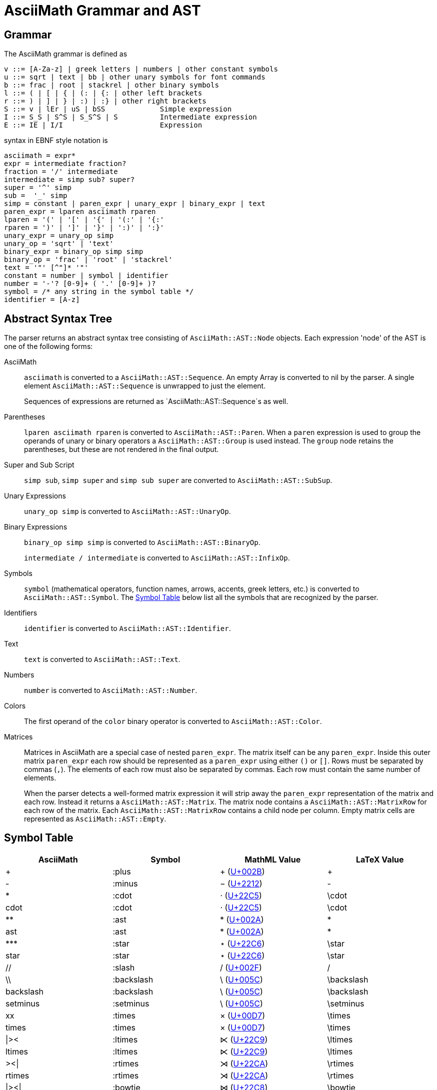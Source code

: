 = AsciiMath Grammar and AST

== Grammar

The AsciiMath grammar is defined as

[source]
----
v ::= [A-Za-z] | greek letters | numbers | other constant symbols
u ::= sqrt | text | bb | other unary symbols for font commands
b ::= frac | root | stackrel | other binary symbols
l ::= ( | [ | { | (: | {: | other left brackets
r ::= ) | ] | } | :) | :} | other right brackets
S ::= v | lEr | uS | bSS             Simple expression
I ::= S_S | S^S | S_S^S | S          Intermediate expression
E ::= IE | I/I                       Expression
----

syntax  in EBNF style notation is

[source]
----
asciimath = expr*
expr = intermediate fraction?
fraction = '/' intermediate
intermediate = simp sub? super?
super = '^' simp
sub =  '_' simp
simp = constant | paren_expr | unary_expr | binary_expr | text
paren_expr = lparen asciimath rparen
lparen = '(' | '[' | '{' | '(:' | '{:'
rparen = ')' | ']' | '}' | ':)' | ':}'
unary_expr = unary_op simp
unary_op = 'sqrt' | 'text'
binary_expr = binary_op simp simp
binary_op = 'frac' | 'root' | 'stackrel'
text = '"' [^"]* '"'
constant = number | symbol | identifier
number = '-'? [0-9]+ ( '.' [0-9]+ )?
symbol = /* any string in the symbol table */
identifier = [A-z]
----

== Abstract Syntax Tree

The parser returns an abstract syntax tree consisting of `AsciiMath::AST::Node` objects.
Each expression 'node' of the AST is one of the following forms:

AsciiMath::
`asciimath` is converted to a `AsciiMath::AST::Sequence`.
An empty Array is converted to nil by the parser.
A single element `AsciiMath::AST::Sequence` is unwrapped to just the element.
+
Sequences of expressions are returned as `AsciiMath::AST::Sequence`s as well.

Parentheses::
`lparen asciimath rparen` is converted to `AsciiMath::AST::Paren`.
When a `paren` expression is used to group the operands of unary or binary operators a `AsciiMath::AST::Group` is used instead.
The `group` node retains the parentheses, but these are not rendered in the final output.

Super and Sub Script::
`simp sub`, `simp super` and `simp sub super` are converted to `AsciiMath::AST::SubSup`.

Unary Expressions::
`unary_op simp` is converted to `AsciiMath::AST::UnaryOp`.

Binary Expressions::
`binary_op simp simp` is converted to `AsciiMath::AST::BinaryOp`.
+
`intermediate / intermediate` is converted to `AsciiMath::AST::InfixOp`.

Symbols::
+
`symbol` (mathematical operators, function names, arrows, accents, greek letters, etc.) is converted to `AsciiMath::AST::Symbol`.
The <<symbol_table>> below list all the symbols that are recognized by the parser.

Identifiers::
+
`identifier` is converted to `AsciiMath::AST::Identifier`.

Text::
+
`text` is converted to `AsciiMath::AST::Text`.

Numbers::
+
`number` is converted to `AsciiMath::AST::Number`.

Colors::
+
The first operand of the `color` binary operator is converted to `AsciiMath::AST::Color`.

Matrices::
Matrices in AsciiMath are a special case of nested `paren_expr`.
The matrix itself can be any `paren_expr`.
Inside this outer matrix `paren_expr` each row should be represented as a `paren_expr` using either `()` or `[]`.
Rows must be separated by commas (`,`).
The elements of each row must also be separated by commas.
Each row must contain the same number of elements.
+
When the parser detects a well-formed matrix expression it will strip away the `paren_expr` representation of the matrix and each row.
Instead it returns a `AsciiMath::AST::Matrix`.
The matrix node contains a `AsciiMath::AST::MatrixRow` for each row of the matrix.
Each `AsciiMath::AST::MatrixRow` contains a child node per column.
Empty matrix cells are represented as `AsciiMath::AST::Empty`.

[[symbol_table]]
== Symbol Table

|===
|AsciiMath |Symbol |MathML Value |LaTeX Value

|+ |:plus |+ (https://codepoints.net/U+002B[U+002B]) |+
|++-++ |:minus |++−++ (https://codepoints.net/U+2212[U+2212]) |++-++
|++*++ |:cdot |++⋅++ (https://codepoints.net/U+22C5[U+22C5]) |++\cdot++
|++cdot++ |:cdot |++⋅++ (https://codepoints.net/U+22C5[U+22C5]) |++\cdot++
|++**++ |:ast |++*++ (https://codepoints.net/U+002A[U+002A]) |++*++
|++ast++ |:ast |++*++ (https://codepoints.net/U+002A[U+002A]) |++*++
|++***++ |:star |++⋆++ (https://codepoints.net/U+22C6[U+22C6]) |++\star++
|++star++ |:star |++⋆++ (https://codepoints.net/U+22C6[U+22C6]) |++\star++
|++//++ |:slash |++/++ (https://codepoints.net/U+002F[U+002F]) |++/++
|++\\++ |:backslash |++\++ (https://codepoints.net/U+005C[U+005C]) |++\backslash++
|++backslash++ |:backslash |++\++ (https://codepoints.net/U+005C[U+005C]) |++\backslash++
|++setminus++ |:setminus |++\++ (https://codepoints.net/U+005C[U+005C]) |++\setminus++
|++xx++ |:times |++×++ (https://codepoints.net/U+00D7[U+00D7]) |++\times++
|++times++ |:times |++×++ (https://codepoints.net/U+00D7[U+00D7]) |++\times++
|++\|><++ |:ltimes |++⋉++ (https://codepoints.net/U+22C9[U+22C9]) |++\ltimes++
|++ltimes++ |:ltimes |++⋉++ (https://codepoints.net/U+22C9[U+22C9]) |++\ltimes++
|++><\|++ |:rtimes |++⋊++ (https://codepoints.net/U+22CA[U+22CA]) |++\rtimes++
|++rtimes++ |:rtimes |++⋊++ (https://codepoints.net/U+22CA[U+22CA]) |++\rtimes++
|++\|><\|++ |:bowtie |++⋈++ (https://codepoints.net/U+22C8[U+22C8]) |++\bowtie++
|++bowtie++ |:bowtie |++⋈++ (https://codepoints.net/U+22C8[U+22C8]) |++\bowtie++
|++-:++ |:div |++÷++ (https://codepoints.net/U+00F7[U+00F7]) |++\div++
|++div++ |:div |++÷++ (https://codepoints.net/U+00F7[U+00F7]) |++\div++
|++divide++ |:div |++÷++ (https://codepoints.net/U+00F7[U+00F7]) |++\div++
|++@++ |:circ |++⚬++ (https://codepoints.net/U+26AC[U+26AC]) |++\circ++
|++circ++ |:circ |++⚬++ (https://codepoints.net/U+26AC[U+26AC]) |++\circ++
|++o+++ |:oplus |++⊕++ (https://codepoints.net/U+2295[U+2295]) |++\oplus++
|++oplus++ |:oplus |++⊕++ (https://codepoints.net/U+2295[U+2295]) |++\oplus++
|++ox++ |:otimes |++⊗++ (https://codepoints.net/U+2297[U+2297]) |++\otimes++
|++otimes++ |:otimes |++⊗++ (https://codepoints.net/U+2297[U+2297]) |++\otimes++
|++o.++ |:odot |++⊙++ (https://codepoints.net/U+2299[U+2299]) |++\odot++
|++odot++ |:odot |++⊙++ (https://codepoints.net/U+2299[U+2299]) |++\odot++
|++sum++ |:sum |++∑++ (https://codepoints.net/U+2211[U+2211]) |++\sum++
|++prod++ |:prod |++∏++ (https://codepoints.net/U+220F[U+220F]) |++\prod++
|++^^++ |:wedge |++∧++ (https://codepoints.net/U+2227[U+2227]) |++\wedge++
|++wedge++ |:wedge |++∧++ (https://codepoints.net/U+2227[U+2227]) |++\wedge++
|++^^^++ |:bigwedge |++⋀++ (https://codepoints.net/U+22C0[U+22C0]) |++\bigwedge++
|++bigwedge++ |:bigwedge |++⋀++ (https://codepoints.net/U+22C0[U+22C0]) |++\bigwedge++
|++vv++ |:vee |++∨++ (https://codepoints.net/U+2228[U+2228]) |++\vee++
|++vee++ |:vee |++∨++ (https://codepoints.net/U+2228[U+2228]) |++\vee++
|++vvv++ |:bigvee |++⋁++ (https://codepoints.net/U+22C1[U+22C1]) |++\bigvee++
|++bigvee++ |:bigvee |++⋁++ (https://codepoints.net/U+22C1[U+22C1]) |++\bigvee++
|++nn++ |:cap |++∩++ (https://codepoints.net/U+2229[U+2229]) |++\cap++
|++cap++ |:cap |++∩++ (https://codepoints.net/U+2229[U+2229]) |++\cap++
|++nnn++ |:bigcap |++⋂++ (https://codepoints.net/U+22C2[U+22C2]) |++\bigcap++
|++bigcap++ |:bigcap |++⋂++ (https://codepoints.net/U+22C2[U+22C2]) |++\bigcap++
|++uu++ |:cup |++∪++ (https://codepoints.net/U+222A[U+222A]) |++\cup++
|++cup++ |:cup |++∪++ (https://codepoints.net/U+222A[U+222A]) |++\cup++
|++uuu++ |:bigcup |++⋃++ (https://codepoints.net/U+22C3[U+22C3]) |++\bigcup++
|++bigcup++ |:bigcup |++⋃++ (https://codepoints.net/U+22C3[U+22C3]) |++\bigcup++
|++=++ |:eq |++=++ (https://codepoints.net/U+003D[U+003D]) |++=++
|++!=++ |:ne |++≠++ (https://codepoints.net/U+2260[U+2260]) |++\neq++
|++ne++ |:ne |++≠++ (https://codepoints.net/U+2260[U+2260]) |++\neq++
|++:=++ |:assign |++≔++ (https://codepoints.net/U+2254[U+2254]) |++:=++
|++<++ |:lt |++<++ (https://codepoints.net/U+003C[U+003C]) |++<++
|++lt++ |:lt |++<++ (https://codepoints.net/U+003C[U+003C]) |++<++
|++>++ |:gt |++>++ (https://codepoints.net/U+003E[U+003E]) |++>++
|++gt++ |:gt |++>++ (https://codepoints.net/U+003E[U+003E]) |++>++
|++<=++ |:le |++≤++ (https://codepoints.net/U+2264[U+2264]) |++\le++
|++le++ |:le |++≤++ (https://codepoints.net/U+2264[U+2264]) |++\le++
|++>=++ |:ge |++≥++ (https://codepoints.net/U+2265[U+2265]) |++\ge++
|++ge++ |:ge |++≥++ (https://codepoints.net/U+2265[U+2265]) |++\ge++
|++-<++ |:prec |++≺++ (https://codepoints.net/U+227A[U+227A]) |++\prec++
|++-lt++ |:prec |++≺++ (https://codepoints.net/U+227A[U+227A]) |++\prec++
|++prec++ |:prec |++≺++ (https://codepoints.net/U+227A[U+227A]) |++\prec++
|++>-++ |:succ |++≻++ (https://codepoints.net/U+227B[U+227B]) |++\succ++
|++succ++ |:succ |++≻++ (https://codepoints.net/U+227B[U+227B]) |++\succ++
|++-<=++ |:preceq |++⪯++ (https://codepoints.net/U+2AAF[U+2AAF]) |++\preceq++
|++preceq++ |:preceq |++⪯++ (https://codepoints.net/U+2AAF[U+2AAF]) |++\preceq++
|++>-=++ |:succeq |++⪰++ (https://codepoints.net/U+2AB0[U+2AB0]) |++\succeq++
|++succeq++ |:succeq |++⪰++ (https://codepoints.net/U+2AB0[U+2AB0]) |++\succeq++
|++in++ |:in |++∈++ (https://codepoints.net/U+2208[U+2208]) |++\in++
|++!in++ |:notin |++∉++ (https://codepoints.net/U+2209[U+2209]) |++\notin++
|++notin++ |:notin |++∉++ (https://codepoints.net/U+2209[U+2209]) |++\notin++
|++sub++ |:subset |++⊂++ (https://codepoints.net/U+2282[U+2282]) |++\subset++
|++subset++ |:subset |++⊂++ (https://codepoints.net/U+2282[U+2282]) |++\subset++
|++sup++ |:supset |++⊃++ (https://codepoints.net/U+2283[U+2283]) |++\supset++
|++supset++ |:supset |++⊃++ (https://codepoints.net/U+2283[U+2283]) |++\supset++
|++sube++ |:subseteq |++⊆++ (https://codepoints.net/U+2286[U+2286]) |++\subseteq++
|++subseteq++ |:subseteq |++⊆++ (https://codepoints.net/U+2286[U+2286]) |++\subseteq++
|++supe++ |:supseteq |++⊇++ (https://codepoints.net/U+2287[U+2287]) |++\supseteq++
|++supseteq++ |:supseteq |++⊇++ (https://codepoints.net/U+2287[U+2287]) |++\supseteq++
|++-=++ |:equiv |++≡++ (https://codepoints.net/U+2261[U+2261]) |++\equiv++
|++equiv++ |:equiv |++≡++ (https://codepoints.net/U+2261[U+2261]) |++\equiv++
|++~=++ |:cong |++≅++ (https://codepoints.net/U+2245[U+2245]) |++\cong++
|++cong++ |:cong |++≅++ (https://codepoints.net/U+2245[U+2245]) |++\cong++
|++~~++ |:approx |++≈++ (https://codepoints.net/U+2248[U+2248]) |++\approx++
|++approx++ |:approx |++≈++ (https://codepoints.net/U+2248[U+2248]) |++\approx++
|++prop++ |:propto |++∝++ (https://codepoints.net/U+221D[U+221D]) |++\propto++
|++propto++ |:propto |++∝++ (https://codepoints.net/U+221D[U+221D]) |++\propto++
|++and++ |:and |++and++ (https://codepoints.net/U+0061[U+0061] https://codepoints.net/U+006E[U+006E] https://codepoints.net/U+0064[U+0064]) |++\operatorname{and}++
|++or++ |:or |++or++ (https://codepoints.net/U+006F[U+006F] https://codepoints.net/U+0072[U+0072]) |++\operatorname{or}++
|++not++ |:not |++¬++ (https://codepoints.net/U+00AC[U+00AC]) |++\not++
|++neg++ |:not |++¬++ (https://codepoints.net/U+00AC[U+00AC]) |++\not++
|++=>++ |:implies |++⇒++ (https://codepoints.net/U+21D2[U+21D2]) |++\Rightarrow++
|++implies++ |:implies |++⇒++ (https://codepoints.net/U+21D2[U+21D2]) |++\Rightarrow++
|++if++ |:if |++if++ (https://codepoints.net/U+0069[U+0069] https://codepoints.net/U+0066[U+0066]) |++\operatorname{if}++
|++<=>++ |:iff |++⇔++ (https://codepoints.net/U+21D4[U+21D4]) |++\Leftrightarrow++
|++iff++ |:iff |++⇔++ (https://codepoints.net/U+21D4[U+21D4]) |++\Leftrightarrow++
|++AA++ |:forall |++∀++ (https://codepoints.net/U+2200[U+2200]) |++\forall++
|++forall++ |:forall |++∀++ (https://codepoints.net/U+2200[U+2200]) |++\forall++
|++EE++ |:exists |++∃++ (https://codepoints.net/U+2203[U+2203]) |++\exists++
|++exists++ |:exists |++∃++ (https://codepoints.net/U+2203[U+2203]) |++\exists++
|++_\|_++ |:bot |++⊥++ (https://codepoints.net/U+22A5[U+22A5]) |++\bot++
|++bot++ |:bot |++⊥++ (https://codepoints.net/U+22A5[U+22A5]) |++\bot++
|++TT++ |:top |++⊤++ (https://codepoints.net/U+22A4[U+22A4]) |++\top++
|++top++ |:top |++⊤++ (https://codepoints.net/U+22A4[U+22A4]) |++\top++
|++\|--++ |:vdash |++⊢++ (https://codepoints.net/U+22A2[U+22A2]) |++\vdash++
|++vdash++ |:vdash |++⊢++ (https://codepoints.net/U+22A2[U+22A2]) |++\vdash++
|++\|==++ |:models |++⊨++ (https://codepoints.net/U+22A8[U+22A8]) |++\models++
|++models++ |:models |++⊨++ (https://codepoints.net/U+22A8[U+22A8]) |++\models++
|++(++ |:lparen |++(++ (https://codepoints.net/U+0028[U+0028]) |++(++
|++left(++ |:lparen |++(++ (https://codepoints.net/U+0028[U+0028]) |++(++
|++)++ |:rparen |++)++ (https://codepoints.net/U+0029[U+0029]) |++)++
|++right)++ |:rparen |++)++ (https://codepoints.net/U+0029[U+0029]) |++)++
|++[++ |:lbracket |++[++ (https://codepoints.net/U+005B[U+005B]) |++[++
|++left[++ |:lbracket |++[++ (https://codepoints.net/U+005B[U+005B]) |++[++
|++]++ |:rbracket |++]++ (https://codepoints.net/U+005D[U+005D]) |++]++
|++right]++ |:rbracket |++]++ (https://codepoints.net/U+005D[U+005D]) |++]++
|++{++ |:lbrace |++{++ (https://codepoints.net/U+007B[U+007B]) |++\{++
|++}++ |:rbrace |++}++ (https://codepoints.net/U+007D[U+007D]) |++\}++
|++\|++ |:vbar |++\|++ (https://codepoints.net/U+007C[U+007C]) |++\|++
|++:\|:++ |:vbar |++\|++ (https://codepoints.net/U+007C[U+007C]) |++\|++
|++\|:++ |:vbar |++\|++ (https://codepoints.net/U+007C[U+007C]) |++\|++
|++:\|++ |:vbar |++\|++ (https://codepoints.net/U+007C[U+007C]) |++\|++
|++(:++ |:langle |++〈++ (https://codepoints.net/U+2329[U+2329]) |++\langle++
|++<<++ |:langle |++〈++ (https://codepoints.net/U+2329[U+2329]) |++\langle++
|++langle++ |:langle |++〈++ (https://codepoints.net/U+2329[U+2329]) |++\langle++
|++:)++ |:rangle |++〉++ (https://codepoints.net/U+232A[U+232A]) |++\rangle++
|++>>++ |:rangle |++〉++ (https://codepoints.net/U+232A[U+232A]) |++\rangle++
|++rangle++ |:rangle |++〉++ (https://codepoints.net/U+232A[U+232A]) |++\rangle++
|++int++ |:integral |++∫++ (https://codepoints.net/U+222B[U+222B]) |++\int++
|++dx++ |:dx |++dx++ (https://codepoints.net/U+0064[U+0064] https://codepoints.net/U+0078[U+0078]) |++dx++
|++dy++ |:dy |++dy++ (https://codepoints.net/U+0064[U+0064] https://codepoints.net/U+0079[U+0079]) |++dy++
|++dz++ |:dz |++dz++ (https://codepoints.net/U+0064[U+0064] https://codepoints.net/U+007A[U+007A]) |++dz++
|++dt++ |:dt |++dt++ (https://codepoints.net/U+0064[U+0064] https://codepoints.net/U+0074[U+0074]) |++dt++
|++oint++ |:contourintegral |++∮++ (https://codepoints.net/U+222E[U+222E]) |++\oint++
|++del++ |:partial |++∂++ (https://codepoints.net/U+2202[U+2202]) |++\del++
|++partial++ |:partial |++∂++ (https://codepoints.net/U+2202[U+2202]) |++\del++
|++grad++ |:nabla |++∇++ (https://codepoints.net/U+2207[U+2207]) |++\nabla++
|++nabla++ |:nabla |++∇++ (https://codepoints.net/U+2207[U+2207]) |++\nabla++
|+++-++ |:pm |++±++ (https://codepoints.net/U+00B1[U+00B1]) |++\pm++
|++pm++ |:pm |++±++ (https://codepoints.net/U+00B1[U+00B1]) |++\pm++
|++O/++ |:emptyset |++∅++ (https://codepoints.net/U+2205[U+2205]) |++\emptyset++
|++emptyset++ |:emptyset |++∅++ (https://codepoints.net/U+2205[U+2205]) |++\emptyset++
|++oo++ |:infty |++∞++ (https://codepoints.net/U+221E[U+221E]) |++\infty++
|++infty++ |:infty |++∞++ (https://codepoints.net/U+221E[U+221E]) |++\infty++
|++aleph++ |:aleph |++ℵ++ (https://codepoints.net/U+2135[U+2135]) |++\aleph++
|++...++ |:ellipsis |++…++ (https://codepoints.net/U+2026[U+2026]) |++\ellipsis++
|++ldots++ |:ellipsis |++…++ (https://codepoints.net/U+2026[U+2026]) |++\ellipsis++
|++:.++ |:therefore |++∴++ (https://codepoints.net/U+2234[U+2234]) |++\therefore++
|++therefore++ |:therefore |++∴++ (https://codepoints.net/U+2234[U+2234]) |++\therefore++
|++:'++ |:because |++∵++ (https://codepoints.net/U+2235[U+2235]) |++\because++
|++because++ |:because |++∵++ (https://codepoints.net/U+2235[U+2235]) |++\because++
|++/_++ |:angle |++∠++ (https://codepoints.net/U+2220[U+2220]) |++\angle++
|++angle++ |:angle |++∠++ (https://codepoints.net/U+2220[U+2220]) |++\angle++
|++/_\++ |:triangle |++△++ (https://codepoints.net/U+25B3[U+25B3]) |++\triangle++
|++triangle++ |:triangle |++△++ (https://codepoints.net/U+25B3[U+25B3]) |++\triangle++
|++'++ |:prime |++′++ (https://codepoints.net/U+2032[U+2032]) |++'++
|++prime++ |:prime |++′++ (https://codepoints.net/U+2032[U+2032]) |++'++
|++tilde++ |:tilde |++~++ (https://codepoints.net/U+007E[U+007E]) |++\~++
|++\ ++ |:nbsp |++ ++ (https://codepoints.net/U+00A0[U+00A0]) |++\;++
|++frown++ |:frown |++⌢++ (https://codepoints.net/U+2322[U+2322]) |++\frown++
|++quad++ |:quad |++  ++ (https://codepoints.net/U+00A0[U+00A0] https://codepoints.net/U+00A0[U+00A0]) |++\quad++
|++qquad++ |:qquad |++    ++ (https://codepoints.net/U+00A0[U+00A0] https://codepoints.net/U+00A0[U+00A0] https://codepoints.net/U+00A0[U+00A0] https://codepoints.net/U+00A0[U+00A0]) |++\qquad++
|++cdots++ |:cdots |++⋯++ (https://codepoints.net/U+22EF[U+22EF]) |++\cdots++
|++vdots++ |:vdots |++⋮++ (https://codepoints.net/U+22EE[U+22EE]) |++\vdots++
|++ddots++ |:ddots |++⋱++ (https://codepoints.net/U+22F1[U+22F1]) |++\ddots++
|++diamond++ |:diamond |++⋄++ (https://codepoints.net/U+22C4[U+22C4]) |++\diamond++
|++square++ |:square |++□++ (https://codepoints.net/U+25A1[U+25A1]) |++\square++
|++\|__++ |:lfloor |++⌊++ (https://codepoints.net/U+230A[U+230A]) |++\lfloor++
|++lfloor++ |:lfloor |++⌊++ (https://codepoints.net/U+230A[U+230A]) |++\lfloor++
|++__\|++ |:rfloor |++⌋++ (https://codepoints.net/U+230B[U+230B]) |++\rfloor++
|++rfloor++ |:rfloor |++⌋++ (https://codepoints.net/U+230B[U+230B]) |++\rfloor++
|++\|~++ |:lceiling |++⌈++ (https://codepoints.net/U+2308[U+2308]) |++\lceil++
|++lceiling++ |:lceiling |++⌈++ (https://codepoints.net/U+2308[U+2308]) |++\lceil++
|++~\|++ |:rceiling |++⌉++ (https://codepoints.net/U+2309[U+2309]) |++\rceil++
|++rceiling++ |:rceiling |++⌉++ (https://codepoints.net/U+2309[U+2309]) |++\rceil++
|++CC++ |:dstruck_captial_c |++ℂ++ (https://codepoints.net/U+2102[U+2102]) |++\mathbb{C}++
|++NN++ |:dstruck_captial_n |++ℕ++ (https://codepoints.net/U+2115[U+2115]) |++\mathbb{N}++
|++QQ++ |:dstruck_captial_q |++ℚ++ (https://codepoints.net/U+211A[U+211A]) |++\mathbb{Q}++
|++RR++ |:dstruck_captial_r |++ℝ++ (https://codepoints.net/U+211D[U+211D]) |++\mathbb{R}++
|++ZZ++ |:dstruck_captial_z |++ℤ++ (https://codepoints.net/U+2124[U+2124]) |++\mathbb{Z}++
|++f++ |:f |++f++ (https://codepoints.net/U+0066[U+0066]) |++f++
|++g++ |:g |++g++ (https://codepoints.net/U+0067[U+0067]) |++g++
|++lim++ |:lim |++lim++ (https://codepoints.net/U+006C[U+006C] https://codepoints.net/U+0069[U+0069] https://codepoints.net/U+006D[U+006D]) |++\lim++
|++Lim++ |:Lim |++Lim++ (https://codepoints.net/U+004C[U+004C] https://codepoints.net/U+0069[U+0069] https://codepoints.net/U+006D[U+006D]) |++\operatorname{Lim}++
|++min++ |:min |++min++ (https://codepoints.net/U+006D[U+006D] https://codepoints.net/U+0069[U+0069] https://codepoints.net/U+006E[U+006E]) |++\min++
|++max++ |:max |++max++ (https://codepoints.net/U+006D[U+006D] https://codepoints.net/U+0061[U+0061] https://codepoints.net/U+0078[U+0078]) |++\max++
|++sin++ |:sin |++sin++ (https://codepoints.net/U+0073[U+0073] https://codepoints.net/U+0069[U+0069] https://codepoints.net/U+006E[U+006E]) |++\sin++
|++Sin++ |:Sin |++Sin++ (https://codepoints.net/U+0053[U+0053] https://codepoints.net/U+0069[U+0069] https://codepoints.net/U+006E[U+006E]) |++\operatorname{Sin}++
|++cos++ |:cos |++cos++ (https://codepoints.net/U+0063[U+0063] https://codepoints.net/U+006F[U+006F] https://codepoints.net/U+0073[U+0073]) |++\cos++
|++Cos++ |:Cos |++Cos++ (https://codepoints.net/U+0043[U+0043] https://codepoints.net/U+006F[U+006F] https://codepoints.net/U+0073[U+0073]) |++\operatorname{Cos}++
|++tan++ |:tan |++tan++ (https://codepoints.net/U+0074[U+0074] https://codepoints.net/U+0061[U+0061] https://codepoints.net/U+006E[U+006E]) |++\tan++
|++Tan++ |:Tan |++Tan++ (https://codepoints.net/U+0054[U+0054] https://codepoints.net/U+0061[U+0061] https://codepoints.net/U+006E[U+006E]) |++\operatorname{Tan}++
|++sinh++ |:sinh |++sinh++ (https://codepoints.net/U+0073[U+0073] https://codepoints.net/U+0069[U+0069] https://codepoints.net/U+006E[U+006E] https://codepoints.net/U+0068[U+0068]) |++\sinh++
|++Sinh++ |:Sinh |++Sinh++ (https://codepoints.net/U+0053[U+0053] https://codepoints.net/U+0069[U+0069] https://codepoints.net/U+006E[U+006E] https://codepoints.net/U+0068[U+0068]) |++\operatorname{Sinh}++
|++cosh++ |:cosh |++cosh++ (https://codepoints.net/U+0063[U+0063] https://codepoints.net/U+006F[U+006F] https://codepoints.net/U+0073[U+0073] https://codepoints.net/U+0068[U+0068]) |++\cosh++
|++Cosh++ |:Cosh |++Cosh++ (https://codepoints.net/U+0043[U+0043] https://codepoints.net/U+006F[U+006F] https://codepoints.net/U+0073[U+0073] https://codepoints.net/U+0068[U+0068]) |++\operatorname{Cosh}++
|++tanh++ |:tanh |++tanh++ (https://codepoints.net/U+0074[U+0074] https://codepoints.net/U+0061[U+0061] https://codepoints.net/U+006E[U+006E] https://codepoints.net/U+0068[U+0068]) |++\tanh++
|++Tanh++ |:Tanh |++Tanh++ (https://codepoints.net/U+0054[U+0054] https://codepoints.net/U+0061[U+0061] https://codepoints.net/U+006E[U+006E] https://codepoints.net/U+0068[U+0068]) |++\operatorname{Tanh}++
|++cot++ |:cot |++cot++ (https://codepoints.net/U+0063[U+0063] https://codepoints.net/U+006F[U+006F] https://codepoints.net/U+0074[U+0074]) |++\cot++
|++Cot++ |:Cot |++Cot++ (https://codepoints.net/U+0043[U+0043] https://codepoints.net/U+006F[U+006F] https://codepoints.net/U+0074[U+0074]) |++\operatorname{Cot}++
|++sec++ |:sec |++sec++ (https://codepoints.net/U+0073[U+0073] https://codepoints.net/U+0065[U+0065] https://codepoints.net/U+0063[U+0063]) |++\sec++
|++Sec++ |:Sec |++Sec++ (https://codepoints.net/U+0053[U+0053] https://codepoints.net/U+0065[U+0065] https://codepoints.net/U+0063[U+0063]) |++\operatorname{Sec}++
|++csc++ |:csc |++csc++ (https://codepoints.net/U+0063[U+0063] https://codepoints.net/U+0073[U+0073] https://codepoints.net/U+0063[U+0063]) |++\csc++
|++Csc++ |:Csc |++Csc++ (https://codepoints.net/U+0043[U+0043] https://codepoints.net/U+0073[U+0073] https://codepoints.net/U+0063[U+0063]) |++\operatorname{Csc}++
|++arcsin++ |:arcsin |++arcsin++ (https://codepoints.net/U+0061[U+0061] https://codepoints.net/U+0072[U+0072] https://codepoints.net/U+0063[U+0063] https://codepoints.net/U+0073[U+0073] https://codepoints.net/U+0069[U+0069] https://codepoints.net/U+006E[U+006E]) |++\arcsin++
|++arccos++ |:arccos |++arccos++ (https://codepoints.net/U+0061[U+0061] https://codepoints.net/U+0072[U+0072] https://codepoints.net/U+0063[U+0063] https://codepoints.net/U+0063[U+0063] https://codepoints.net/U+006F[U+006F] https://codepoints.net/U+0073[U+0073]) |++\arccos++
|++arctan++ |:arctan |++arctan++ (https://codepoints.net/U+0061[U+0061] https://codepoints.net/U+0072[U+0072] https://codepoints.net/U+0063[U+0063] https://codepoints.net/U+0074[U+0074] https://codepoints.net/U+0061[U+0061] https://codepoints.net/U+006E[U+006E]) |++\arctan++
|++coth++ |:coth |++coth++ (https://codepoints.net/U+0063[U+0063] https://codepoints.net/U+006F[U+006F] https://codepoints.net/U+0074[U+0074] https://codepoints.net/U+0068[U+0068]) |++\coth++
|++sech++ |:sech |++sech++ (https://codepoints.net/U+0073[U+0073] https://codepoints.net/U+0065[U+0065] https://codepoints.net/U+0063[U+0063] https://codepoints.net/U+0068[U+0068]) |++\operatorname{sech}++
|++csch++ |:csch |++csch++ (https://codepoints.net/U+0063[U+0063] https://codepoints.net/U+0073[U+0073] https://codepoints.net/U+0063[U+0063] https://codepoints.net/U+0068[U+0068]) |++\operatorname{csch}++
|++exp++ |:exp |++exp++ (https://codepoints.net/U+0065[U+0065] https://codepoints.net/U+0078[U+0078] https://codepoints.net/U+0070[U+0070]) |++\exp++
|++abs++ |:abs |++abs++ (https://codepoints.net/U+0061[U+0061] https://codepoints.net/U+0062[U+0062] https://codepoints.net/U+0073[U+0073]) |++\abs++
|++Abs++ |:abs |++abs++ (https://codepoints.net/U+0061[U+0061] https://codepoints.net/U+0062[U+0062] https://codepoints.net/U+0073[U+0073]) |++\abs++
|++norm++ |:norm |++norm++ (https://codepoints.net/U+006E[U+006E] https://codepoints.net/U+006F[U+006F] https://codepoints.net/U+0072[U+0072] https://codepoints.net/U+006D[U+006D]) |++\norm++
|++floor++ |:floor |++floor++ (https://codepoints.net/U+0066[U+0066] https://codepoints.net/U+006C[U+006C] https://codepoints.net/U+006F[U+006F] https://codepoints.net/U+006F[U+006F] https://codepoints.net/U+0072[U+0072]) |++\floor++
|++ceil++ |:ceil |++ceil++ (https://codepoints.net/U+0063[U+0063] https://codepoints.net/U+0065[U+0065] https://codepoints.net/U+0069[U+0069] https://codepoints.net/U+006C[U+006C]) |++\ceil++
|++log++ |:log |++log++ (https://codepoints.net/U+006C[U+006C] https://codepoints.net/U+006F[U+006F] https://codepoints.net/U+0067[U+0067]) |++\log++
|++Log++ |:Log |++Log++ (https://codepoints.net/U+004C[U+004C] https://codepoints.net/U+006F[U+006F] https://codepoints.net/U+0067[U+0067]) |++\operatorname{Log}++
|++ln++ |:ln |++ln++ (https://codepoints.net/U+006C[U+006C] https://codepoints.net/U+006E[U+006E]) |++\ln++
|++Ln++ |:Ln |++Ln++ (https://codepoints.net/U+004C[U+004C] https://codepoints.net/U+006E[U+006E]) |++\operatorname{Ln}++
|++det++ |:det |++det++ (https://codepoints.net/U+0064[U+0064] https://codepoints.net/U+0065[U+0065] https://codepoints.net/U+0074[U+0074]) |++\det++
|++dim++ |:dim |++dim++ (https://codepoints.net/U+0064[U+0064] https://codepoints.net/U+0069[U+0069] https://codepoints.net/U+006D[U+006D]) |++\dim++
|++mod++ |:mod |++mod++ (https://codepoints.net/U+006D[U+006D] https://codepoints.net/U+006F[U+006F] https://codepoints.net/U+0064[U+0064]) |++\mod++
|++gcd++ |:gcd |++gcd++ (https://codepoints.net/U+0067[U+0067] https://codepoints.net/U+0063[U+0063] https://codepoints.net/U+0064[U+0064]) |++\gcd++
|++lcm++ |:lcm |++lcm++ (https://codepoints.net/U+006C[U+006C] https://codepoints.net/U+0063[U+0063] https://codepoints.net/U+006D[U+006D]) |++\operatorname{lcm}++
|++lub++ |:lub |++lub++ (https://codepoints.net/U+006C[U+006C] https://codepoints.net/U+0075[U+0075] https://codepoints.net/U+0062[U+0062]) |++\operatorname{lub}++
|++glb++ |:glb |++glb++ (https://codepoints.net/U+0067[U+0067] https://codepoints.net/U+006C[U+006C] https://codepoints.net/U+0062[U+0062]) |++\operatorname{glb}++
|++uarr++ |:uparrow |++↑++ (https://codepoints.net/U+2191[U+2191]) |++\uparrow++
|++uparrow++ |:uparrow |++↑++ (https://codepoints.net/U+2191[U+2191]) |++\uparrow++
|++darr++ |:downarrow |++↓++ (https://codepoints.net/U+2193[U+2193]) |++\downarrow++
|++downarrow++ |:downarrow |++↓++ (https://codepoints.net/U+2193[U+2193]) |++\downarrow++
|++rarr++ |:rightarrow |++→++ (https://codepoints.net/U+2192[U+2192]) |++\rightarrow++
|++rightarrow++ |:rightarrow |++→++ (https://codepoints.net/U+2192[U+2192]) |++\rightarrow++
|++->++ |:to |++→++ (https://codepoints.net/U+2192[U+2192]) |++\rightarrow++
|++to++ |:to |++→++ (https://codepoints.net/U+2192[U+2192]) |++\rightarrow++
|++>->++ |:rightarrowtail |++↣++ (https://codepoints.net/U+21A3[U+21A3]) |++\rightarrowtail++
|++rightarrowtail++ |:rightarrowtail |++↣++ (https://codepoints.net/U+21A3[U+21A3]) |++\rightarrowtail++
|++->>++ |:twoheadrightarrow |++↠++ (https://codepoints.net/U+21A0[U+21A0]) |++\twoheadrightarrow++
|++twoheadrightarrow++ |:twoheadrightarrow |++↠++ (https://codepoints.net/U+21A0[U+21A0]) |++\twoheadrightarrow++
|++>->>++ |:twoheadrightarrowtail |++⤖++ (https://codepoints.net/U+2916[U+2916]) |++\twoheadrightarrowtail++
|++twoheadrightarrowtail++ |:twoheadrightarrowtail |++⤖++ (https://codepoints.net/U+2916[U+2916]) |++\twoheadrightarrowtail++
|++\|->++ |:mapsto |++↦++ (https://codepoints.net/U+21A6[U+21A6]) |++\mapsto++
|++mapsto++ |:mapsto |++↦++ (https://codepoints.net/U+21A6[U+21A6]) |++\mapsto++
|++larr++ |:leftarrow |++←++ (https://codepoints.net/U+2190[U+2190]) |++\leftarrow++
|++leftarrow++ |:leftarrow |++←++ (https://codepoints.net/U+2190[U+2190]) |++\leftarrow++
|++harr++ |:leftrightarrow |++↔++ (https://codepoints.net/U+2194[U+2194]) |++\leftrightarrow++
|++leftrightarrow++ |:leftrightarrow |++↔++ (https://codepoints.net/U+2194[U+2194]) |++\leftrightarrow++
|++rArr++ |:Rightarrow |++⇒++ (https://codepoints.net/U+21D2[U+21D2]) |++\Rightarrow++
|++Rightarrow++ |:Rightarrow |++⇒++ (https://codepoints.net/U+21D2[U+21D2]) |++\Rightarrow++
|++lArr++ |:Leftarrow |++⇐++ (https://codepoints.net/U+21D0[U+21D0]) |++\Leftarrow++
|++Leftarrow++ |:Leftarrow |++⇐++ (https://codepoints.net/U+21D0[U+21D0]) |++\Leftarrow++
|++hArr++ |:Leftrightarrow |++⇔++ (https://codepoints.net/U+21D4[U+21D4]) |++\Leftrightarrow++
|++Leftrightarrow++ |:Leftrightarrow |++⇔++ (https://codepoints.net/U+21D4[U+21D4]) |++\Leftrightarrow++
|++sqrt++ |:sqrt |++sqrt++ () |++\sqrt++
|++root++ |:root |++root++ () |++\root++
|++frac++ |:frac |++frac++ () |++\frac++
|++/++ |:frac |++frac++ () |++\frac++
|++stackrel++ |:stackrel |++stackrel++ () |++\stackrel++
|++overset++ |:overset |++overset++ () |++\overset++
|++underset++ |:underset |++underset++ () |++\underset++
|++color++ |:color |++color++ () |++\color++
|++_++ |:sub |++_++ (https://codepoints.net/U+005F[U+005F]) |++\text{–}++
|++^++ |:sup |++^++ (https://codepoints.net/U+005E[U+005E]) |++\text{^}++
|++hat++ |:hat |++^++ (https://codepoints.net/U+005E[U+005E]) |++\hat++
|++bar++ |:overline |++¯++ (https://codepoints.net/U+00AF[U+00AF]) |++\overline++
|++vec++ |:vec |++→++ (https://codepoints.net/U+2192[U+2192]) |++\vec++
|++dot++ |:dot |++.++ (https://codepoints.net/U+002E[U+002E]) |++\dot++
|++ddot++ |:ddot |++..++ (https://codepoints.net/U+002E[U+002E] https://codepoints.net/U+002E[U+002E]) |++\ddot++
|++overarc++ |:overarc |++⏜++ (https://codepoints.net/U+23DC[U+23DC]) |++\overarc++
|++overparen++ |:overarc |++⏜++ (https://codepoints.net/U+23DC[U+23DC]) |++\overarc++
|++ul++ |:underline |++_++ (https://codepoints.net/U+005F[U+005F]) |++\underline++
|++underline++ |:underline |++_++ (https://codepoints.net/U+005F[U+005F]) |++\underline++
|++ubrace++ |:underbrace |++⏟++ (https://codepoints.net/U+23DF[U+23DF]) |++\underbrace++
|++underbrace++ |:underbrace |++⏟++ (https://codepoints.net/U+23DF[U+23DF]) |++\underbrace++
|++obrace++ |:overbrace |++⏞++ (https://codepoints.net/U+23DE[U+23DE]) |++\overbrace++
|++overbrace++ |:overbrace |++⏞++ (https://codepoints.net/U+23DE[U+23DE]) |++\overbrace++
|++cancel++ |:cancel |++cancel++ () |++\cancel++
|++bb++ |:bold |++bold++ () |++\mathbf++
|++bbb++ |:double_struck |++double_struck++ () |++\mathbb++
|++ii++ |:italic |++italic++ () |++\mathit++
|++bii++ |:bold_italic |++bold_italic++ () |++\mathbf++
|++cc++ |:script |++script++ () |++\mathscr++
|++bcc++ |:bold_script |++bold_script++ () |++\mathscr++
|++tt++ |:monospace |++monospace++ () |++\mathtt++
|++fr++ |:fraktur |++fraktur++ () |++\mathfrak++
|++bfr++ |:bold_fraktur |++bold_fraktur++ () |++\mathfrak++
|++sf++ |:sans_serif |++sans_serif++ () |++\mathsf++
|++bsf++ |:bold_sans_serif |++bold_sans_serif++ () |++\mathsf++
|++sfi++ |:sans_serif_italic |++sans_serif_italic++ () |++\mathsf++
|++sfbi++ |:sans_serif_bold_italic |++sans_serif_bold_italic++ () |++\mathsf++
|++alpha++ |:alpha |++α++ (https://codepoints.net/U+03B1[U+03B1]) |++\alpha++
|++Alpha++ |:Alpha |++Α++ (https://codepoints.net/U+0391[U+0391]) |++\Alpha++
|++beta++ |:beta |++β++ (https://codepoints.net/U+03B2[U+03B2]) |++\beta++
|++Beta++ |:Beta |++Β++ (https://codepoints.net/U+0392[U+0392]) |++\Beta++
|++gamma++ |:gamma |++γ++ (https://codepoints.net/U+03B3[U+03B3]) |++\gamma++
|++Gamma++ |:Gamma |++Γ++ (https://codepoints.net/U+0393[U+0393]) |++\Gamma++
|++delta++ |:delta |++δ++ (https://codepoints.net/U+03B4[U+03B4]) |++\delta++
|++Delta++ |:Delta |++Δ++ (https://codepoints.net/U+0394[U+0394]) |++\Delta++
|++epsi++ |:epsilon |++ε++ (https://codepoints.net/U+03B5[U+03B5]) |++\epsilon++
|++epsilon++ |:epsilon |++ε++ (https://codepoints.net/U+03B5[U+03B5]) |++\epsilon++
|++Epsilon++ |:Epsilon |++Ε++ (https://codepoints.net/U+0395[U+0395]) |++\Epsilon++
|++varepsilon++ |:varepsilon |++ɛ++ (https://codepoints.net/U+025B[U+025B]) |++\varepsilon++
|++zeta++ |:zeta |++ζ++ (https://codepoints.net/U+03B6[U+03B6]) |++\zeta++
|++Zeta++ |:Zeta |++Ζ++ (https://codepoints.net/U+0396[U+0396]) |++\Zeta++
|++eta++ |:eta |++η++ (https://codepoints.net/U+03B7[U+03B7]) |++\eta++
|++Eta++ |:Eta |++Η++ (https://codepoints.net/U+0397[U+0397]) |++\Eta++
|++theta++ |:theta |++θ++ (https://codepoints.net/U+03B8[U+03B8]) |++\theta++
|++Theta++ |:Theta |++Θ++ (https://codepoints.net/U+0398[U+0398]) |++\Theta++
|++vartheta++ |:vartheta |++ϑ++ (https://codepoints.net/U+03D1[U+03D1]) |++\vartheta++
|++iota++ |:iota |++ι++ (https://codepoints.net/U+03B9[U+03B9]) |++\iota++
|++Iota++ |:Iota |++Ι++ (https://codepoints.net/U+0399[U+0399]) |++\Iota++
|++kappa++ |:kappa |++κ++ (https://codepoints.net/U+03BA[U+03BA]) |++\kappa++
|++Kappa++ |:Kappa |++Κ++ (https://codepoints.net/U+039A[U+039A]) |++\Kappa++
|++lambda++ |:lambda |++λ++ (https://codepoints.net/U+03BB[U+03BB]) |++\lambda++
|++Lambda++ |:Lambda |++Λ++ (https://codepoints.net/U+039B[U+039B]) |++\Lambda++
|++mu++ |:mu |++μ++ (https://codepoints.net/U+03BC[U+03BC]) |++\mu++
|++Mu++ |:Mu |++Μ++ (https://codepoints.net/U+039C[U+039C]) |++\Mu++
|++nu++ |:nu |++ν++ (https://codepoints.net/U+03BD[U+03BD]) |++\nu++
|++Nu++ |:Nu |++Ν++ (https://codepoints.net/U+039D[U+039D]) |++\Nu++
|++xi++ |:xi |++ξ++ (https://codepoints.net/U+03BE[U+03BE]) |++\xi++
|++Xi++ |:Xi |++Ξ++ (https://codepoints.net/U+039E[U+039E]) |++\Xi++
|++omicron++ |:omicron |++ο++ (https://codepoints.net/U+03BF[U+03BF]) |++\omicron++
|++Omicron++ |:Omicron |++Ο++ (https://codepoints.net/U+039F[U+039F]) |++\Omicron++
|++pi++ |:pi |++π++ (https://codepoints.net/U+03C0[U+03C0]) |++\pi++
|++Pi++ |:Pi |++Π++ (https://codepoints.net/U+03A0[U+03A0]) |++\Pi++
|++rho++ |:rho |++ρ++ (https://codepoints.net/U+03C1[U+03C1]) |++\rho++
|++Rho++ |:Rho |++Ρ++ (https://codepoints.net/U+03A1[U+03A1]) |++\Rho++
|++sigma++ |:sigma |++σ++ (https://codepoints.net/U+03C3[U+03C3]) |++\sigma++
|++Sigma++ |:Sigma |++Σ++ (https://codepoints.net/U+03A3[U+03A3]) |++\Sigma++
|++tau++ |:tau |++τ++ (https://codepoints.net/U+03C4[U+03C4]) |++\tau++
|++Tau++ |:Tau |++Τ++ (https://codepoints.net/U+03A4[U+03A4]) |++\Tau++
|++upsilon++ |:upsilon |++υ++ (https://codepoints.net/U+03C5[U+03C5]) |++\upsilon++
|++Upsilon++ |:Upsilon |++Υ++ (https://codepoints.net/U+03A5[U+03A5]) |++\Upsilon++
|++phi++ |:phi |++φ++ (https://codepoints.net/U+03C6[U+03C6]) |++\phi++
|++Phi++ |:Phi |++Φ++ (https://codepoints.net/U+03A6[U+03A6]) |++\Phi++
|++varphi++ |:varphi |++ϕ++ (https://codepoints.net/U+03D5[U+03D5]) |++\varphi++
|++chi++ |:chi |++χ++ (https://codepoints.net/U+03C7[U+03C7]) |++\chi++
|++Chi++ |:Chi |++Χ++ (https://codepoints.net/U+03A7[U+03A7]) |++\Chi++
|++psi++ |:psi |++ψ++ (https://codepoints.net/U+03C8[U+03C8]) |++\psi++
|++Psi++ |:Psi |++Ψ++ (https://codepoints.net/U+03A8[U+03A8]) |++\Psi++
|++omega++ |:omega |++ω++ (https://codepoints.net/U+03C9[U+03C9]) |++\omega++
|++Omega++ |:Omega |++Ω++ (https://codepoints.net/U+03A9[U+03A9]) |++\Omega++
|===